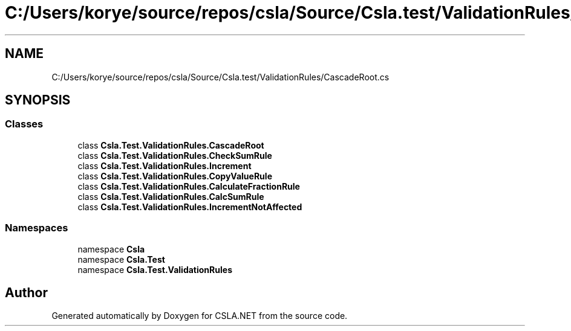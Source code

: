 .TH "C:/Users/korye/source/repos/csla/Source/Csla.test/ValidationRules/CascadeRoot.cs" 3 "Wed Jul 21 2021" "Version 5.4.2" "CSLA.NET" \" -*- nroff -*-
.ad l
.nh
.SH NAME
C:/Users/korye/source/repos/csla/Source/Csla.test/ValidationRules/CascadeRoot.cs
.SH SYNOPSIS
.br
.PP
.SS "Classes"

.in +1c
.ti -1c
.RI "class \fBCsla\&.Test\&.ValidationRules\&.CascadeRoot\fP"
.br
.ti -1c
.RI "class \fBCsla\&.Test\&.ValidationRules\&.CheckSumRule\fP"
.br
.ti -1c
.RI "class \fBCsla\&.Test\&.ValidationRules\&.Increment\fP"
.br
.ti -1c
.RI "class \fBCsla\&.Test\&.ValidationRules\&.CopyValueRule\fP"
.br
.ti -1c
.RI "class \fBCsla\&.Test\&.ValidationRules\&.CalculateFractionRule\fP"
.br
.ti -1c
.RI "class \fBCsla\&.Test\&.ValidationRules\&.CalcSumRule\fP"
.br
.ti -1c
.RI "class \fBCsla\&.Test\&.ValidationRules\&.IncrementNotAffected\fP"
.br
.in -1c
.SS "Namespaces"

.in +1c
.ti -1c
.RI "namespace \fBCsla\fP"
.br
.ti -1c
.RI "namespace \fBCsla\&.Test\fP"
.br
.ti -1c
.RI "namespace \fBCsla\&.Test\&.ValidationRules\fP"
.br
.in -1c
.SH "Author"
.PP 
Generated automatically by Doxygen for CSLA\&.NET from the source code\&.
